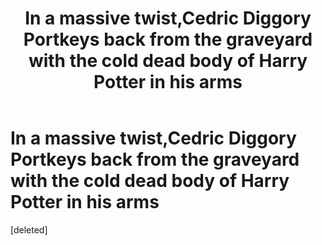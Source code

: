#+TITLE: In a massive twist,Cedric Diggory Portkeys back from the graveyard with the cold dead body of Harry Potter in his arms

* In a massive twist,Cedric Diggory Portkeys back from the graveyard with the cold dead body of Harry Potter in his arms
:PROPERTIES:
:Score: 0
:DateUnix: 1600544278.0
:DateShort: 2020-Sep-20
:FlairText: Prompt
:END:
[deleted]

